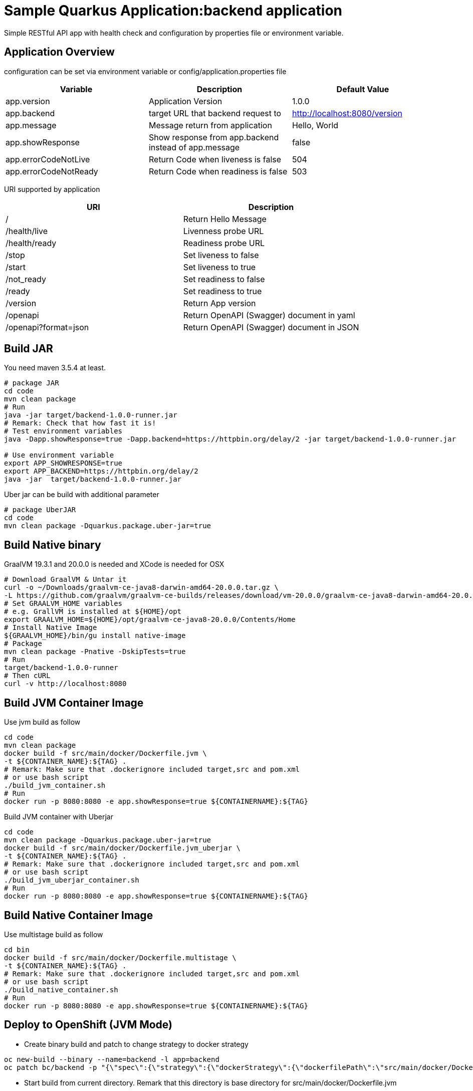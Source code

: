 = Sample Quarkus Application:backend application
Simple RESTful API app with health check and configuration by properties file or environment variable.

== Application Overview
configuration can be set via environment variable or config/application.properties file

[options=header]
|===
|Variable|Description|Default Value
|app.version|Application Version|1.0.0
|app.backend|target URL that backend request to|http://localhost:8080/version
|app.message|Message return from application|Hello, World
|app.showResponse|Show response from app.backend instead of app.message|false
|app.errorCodeNotLive|Return Code when liveness is false|504
|app.errorCodeNotReady|Return Code when readiness is false|503
|===

URI supported by application

[options=header]
|===
|URI|Description
|/|Return Hello Message
|/health/live|Livenness probe URL
|/health/ready|Readiness probe URL
|/stop|Set liveness to false
|/start|Set liveness to true
|/not_ready|Set readiness to false
|/ready|Set readiness to true
|/version|Return App version
|/openapi|Return OpenAPI (Swagger) document in yaml 
|/openapi?format=json|Return OpenAPI (Swagger) document in JSON 
|===

== Build JAR
You need maven 3.5.4 at least.

[source,bash]
----

# package JAR
cd code
mvn clean package
# Run
java -jar target/backend-1.0.0-runner.jar
# Remark: Check that how fast it is!
# Test environment variables
java -Dapp.showResponse=true -Dapp.backend=https://httpbin.org/delay/2 -jar target/backend-1.0.0-runner.jar

# Use environment variable
export APP_SHOWRESPONSE=true
export APP_BACKEND=https://httpbin.org/delay/2
java -jar  target/backend-1.0.0-runner.jar

----

Uber jar can be build with additional parameter

[source,bash]
----
# package UberJAR
cd code
mvn clean package -Dquarkus.package.uber-jar=true

----

== Build Native binary

GraalVM 19.3.1 and 20.0.0 is needed and XCode is needed for OSX



[source,bash]
----
# Download GraalVM & Untar it
curl -o ~/Downloads/graalvm-ce-java8-darwin-amd64-20.0.0.tar.gz \
-L https://github.com/graalvm/graalvm-ce-builds/releases/download/vm-20.0.0/graalvm-ce-java8-darwin-amd64-20.0.0.tar.gz
# Set GRAALVM_HOME variables
# e.g. GrallVM is installed at ${HOME}/opt
export GRAALVM_HOME=${HOME}/opt/graalvm-ce-java8-20.0.0/Contents/Home
# Install Native Image
${GRAALVM_HOME}/bin/gu install native-image
# Package
mvn clean package -Pnative -DskipTests=true
# Run
target/backend-1.0.0-runner
# Then cURL
curl -v http://localhost:8080
----

== Build JVM Container Image 

Use jvm build as follow

[source,bash]
----
cd code
mvn clean package
docker build -f src/main/docker/Dockerfile.jvm \
-t ${CONTAINER_NAME}:${TAG} .
# Remark: Make sure that .dockerignore included target,src and pom.xml
# or use bash script
./build_jvm_container.sh
# Run
docker run -p 8080:8080 -e app.showResponse=true ${CONTAINERNAME}:${TAG}
----

Build JVM container with Uberjar

[source,bash]
----
cd code
mvn clean package -Dquarkus.package.uber-jar=true
docker build -f src/main/docker/Dockerfile.jvm_uberjar \
-t ${CONTAINER_NAME}:${TAG} .
# Remark: Make sure that .dockerignore included target,src and pom.xml
# or use bash script
./build_jvm_uberjar_container.sh
# Run
docker run -p 8080:8080 -e app.showResponse=true ${CONTAINERNAME}:${TAG}
----

== Build Native Container Image 

Use multistage build as follow

[source,bash]
----
cd bin
docker build -f src/main/docker/Dockerfile.multistage \
-t ${CONTAINER_NAME}:${TAG} .
# Remark: Make sure that .dockerignore included target,src and pom.xml
# or use bash script
./build_native_container.sh
# Run
docker run -p 8080:8080 -e app.showResponse=true ${CONTAINERNAME}:${TAG}
----

== Deploy to OpenShift (JVM Mode)
* Create binary build and patch to change strategy to docker strategy
[source,bash]
----
oc new-build --binary --name=backend -l app=backend
oc patch bc/backend -p "{\"spec\":{\"strategy\":{\"dockerStrategy\":{\"dockerfilePath\":\"src/main/docker/Dockerfile.jvm\"}}}}"
----

* Start build from current directory. Remark that this directory is base directory for src/main/docker/Dockerfile.jvm
[source,bash]
----
oc start-build backend --from-dir=. --follow
----

* Start deploy
[source,bash]
----
oc new-app --image-stream=backend:latest
----

* Pause deployment, set rediness and liveness probe
[source,bash]
----
oc rollout pause dc backend
oc set probe dc/backend --readiness --get-url=http://:8080/health/ready --initial-delay-seconds=15 --failure-threshold=1 --period-seconds=10
oc set probe dc/backend --liveness --get-url=http://:8080/health/live --initial-delay-seconds=10 --failure-threshold=3 --period-seconds=10
----

* Quarkus will overwrite configuration with config/application.properites
[source,bash]
----
oc create configmap backend --from-file=config/application.properties
oc set volume dc/backend --add --name=backend-config \
--mount-path=/deployments/config/application.properties \
--sub-path=application.properties \
--configmap-name=backend
----

* Expose service (create route) and resume rollout
[source,path]
----
oc expose svc backend
oc rollout resume dc backend
BACKEND_URL=$(oc get route backend -o jsonpath='{.spec.host}')
echo "Backend: http://$BACKEND_URL"
----

All in one shell script => link:build.sh[build_ocp_jvm.sh]


== Deploy to OpenShift with S2I
S2I support both JVM and native container. You need to specified which S2I to use for build Quarkus container

Quarkus S2I need additional configuration in link:.s2i/environment[.s2i/environment]

Example of .s2i/environment

[source,bash]
----
ARTIFACT_COPY_ARGS=-p -r lib/ *-runner.jar
JAVA_OPTIONS=-Dquarkus.http.host=0.0.0.0
----

Build JVM container by following command or use shell script link:build_jvm_s2i.sh[build_jvm_s2i.sh]

[source,bash]
----

APP_NAME=backend
BASE_IMAGE=registry.access.redhat.com/redhat-openjdk-18/openjdk18-openshift
CONTEXT_DIR=code 
APP_REPOSITORY=https://gitlab.com/ocp-demo/backend_quarkus.git
oc new-app \
${BASE_IMAGE}~${APP_REPOSITORY} \
--context-dir=${CONTEXT_DIR} \
--name=${APP_NAME}

----

Build Native container by following command or use shell script link:build_native_s2i.sh[build_native_s2i.sh]

[source,bash]
----

APP_NAME=backend-native
BASE_IMAGE=quay.io/quarkus/ubi-quarkus-native-s2i:19.3.1-java8
CONTEXT_DIR=code 
APP_REPOSITORY=https://gitlab.com/ocp-demo/backend_quarkus.git
oc new-app \
${BASE_IMAGE}~${APP_REPOSITORY} \
--context-dir=${CONTEXT_DIR} \
--name=${APP_NAME}

----
